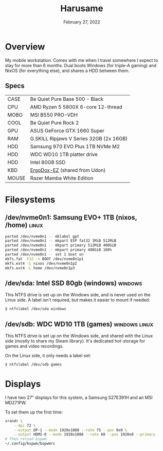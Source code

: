#+title: Harusame
#+date:  February 27, 2022

* Overview
My mobile workstation. Comes with me when I travel somewhere I expect to stay
for more than 6 months. Dual boots Windows (for triple-A gaming) and NixOS (for
everything else), and shares a HDD between them.

** Specs
| CASE  | Be Quiet Pure Base 500 - Black          |
| CPU   | AMD Ryzen 5 5800X 6-core 12-thread      |
| MOBO  | MSI B550 PRO-VDH                        |
| COOL  | Be Quiet Pure Rock 2                    |
| GPU   | ASUS GeForce GTX 1660 Super             |
| RAM   | G.SKILL Ripjaws V Series 32GB (2x 16GB) |
| HDD   | Samsung 970 EVO Plus 1TB NVMe M2        |
| HDD   | WDC WD10 1TB platter drive              |
| HDD   | Intel 80GB SSD                          |
| KBD   | [[https://ergodox-ez.com/][ErgoDox-EZ]] (shared from Udon)           |
| MOUSE | Razer Mamba White Edition               |

* Filesystems
** /dev/nvme0n1: Samsung EVO+ 1TB (nixos, /home) :linux:
#+begin_src sh
parted /dev/nvme0n1 -- mklabel gpt
parted /dev/nvme0n1 -- mkpart ESP fat32 1MiB 512MiB
parted /dev/nvme0n1 -- mkpart primary 512MiB 400GiB
parted /dev/nvme0n1 -- mkpart primary 400GiB 100%
parted /dev/nvme0n1 -- set 1 boot on
mkfs.fat -F32 -n BOOT /dev/nvme0n1p1
mkfs.ext4 -L nixos /dev/nvme0n1p2
mkfs.ext4 -L home /dev/nvme0n1p3
#+END_SRC

** /dev/sda: Intel SSD 80gb (windows) :windows:
This NTFS drive is set up on the Windows side, and is never used on the Linux
side. A label isn't required, but makes it easier to mount if needed:
#+begin_src sh
$ ntfslabel /dev/sda windows
#+end_src

** /dev/sdb: WDC WD10 1TB (games) :windows:linux:
This NTFS drive is set up on the Windows side, and shared with the Linux side
(mostly to share my Steam library). It's dedicated hot-storage for games and
video recordings.

On the Linux side, it only needs a label set:
#+begin_src sh
$ ntfslabel /dev/sdb games
#+end_src

* Displays
I have two 27" displays for this system, a Samsung S27E391H and an MSI MD271PW.

To set them up the first time:
#+begin_src sh :results none
xrandr \
    --dpi 72 \
    --output DP-1 --mode 1920x1080 --rate 75 --pos 0x0 \
    --output HDMI-0 --mode 1920x1080 --rate 60 --pos 1920x0 --primary
# Then reload bspwm
~/.config/bspwm/bspwmrc
#+end_src
